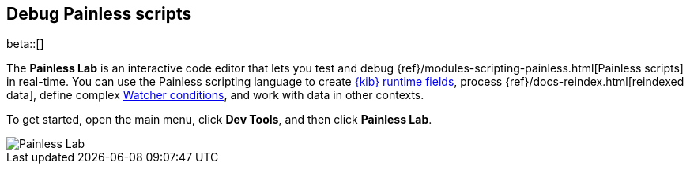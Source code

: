 [role="xpack"]
[[painlesslab]]
== Debug Painless scripts

beta::[]

The *Painless Lab* is an interactive code editor that lets you test and
debug {ref}/modules-scripting-painless.html[Painless scripts] in real-time.
You can use the Painless scripting
language to create <<runtime-fields, {kib} runtime fields>>,
process {ref}/docs-reindex.html[reindexed data], define complex
<<watcher-create-advanced-watch, Watcher conditions>>,
and work with data in other contexts.

To get started, open the main menu, click *Dev Tools*, and then click *Painless Lab*.

[role="screenshot"]
image::dev-tools/painlesslab/images/painless-lab.png[Painless Lab]
